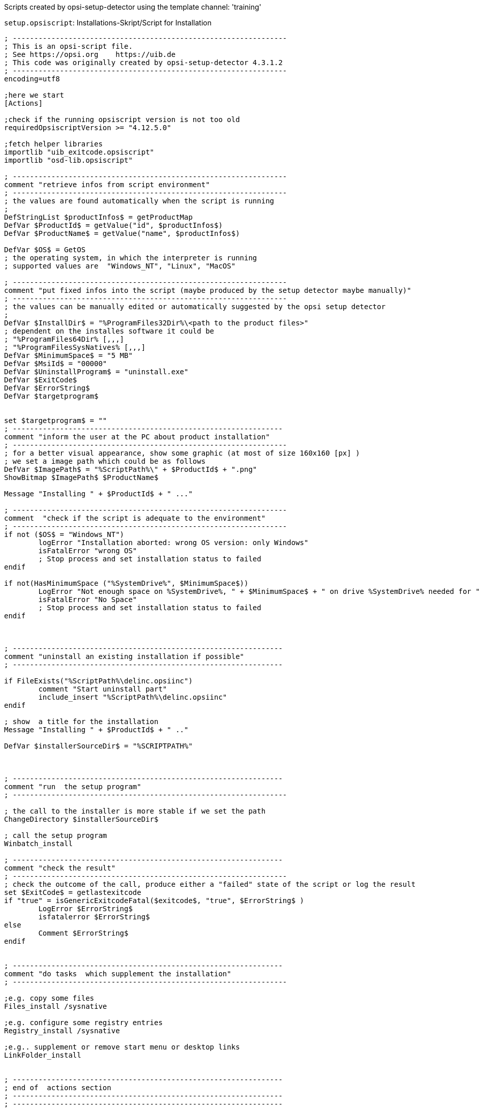 ////
; Copyright (c) uib GmbH (www.uib.de)
; This documentation is owned by uib
; and published under the german creative commons by-sa license
; see:
; https://creativecommons.org/licenses/by-sa/3.0/de/
; https://creativecommons.org/licenses/by-sa/3.0/de/legalcode
; english:
; https://creativecommons.org/licenses/by-sa/3.0/
; https://creativecommons.org/licenses/by-sa/3.0/legalcode
;
; credits: http://www.opsi.org/credits/
////

:Author:    uib GmbH
:Email:     info@uib.de
:Date:      28.09.2023
:Revision:  4.3
:toclevels: 6
:doctype:   book
:icons:     font
:xrefstyle: full



Scripts created by opsi-setup-detector using the template channel: 'training'

.`setup.opsiscript`: Installations-Skript/Script for Installation
[source,ini]
----
; ----------------------------------------------------------------
; This is an opsi-script file.
; See https://opsi.org    https://uib.de
; This code was originally created by opsi-setup-detector 4.3.1.2
; ----------------------------------------------------------------
encoding=utf8

;here we start
[Actions]

;check if the running opsiscript version is not too old
requiredOpsiscriptVersion >= "4.12.5.0"

;fetch helper libraries
importlib "uib_exitcode.opsiscript"
importlib "osd-lib.opsiscript"

; ----------------------------------------------------------------
comment "retrieve infos from script environment"
; ----------------------------------------------------------------
; the values are found automatically when the script is running
;
DefStringList $productInfos$ = getProductMap
DefVar $ProductId$ = getValue("id", $productInfos$)
DefVar $ProductName$ = getValue("name", $productInfos$)

DefVar $OS$ = GetOS
; the operating system, in which the interpreter is running
; supported values are  "Windows_NT", "Linux", "MacOS"

; ----------------------------------------------------------------
comment "put fixed infos into the script (maybe produced by the setup detector maybe manually)"
; ----------------------------------------------------------------
; the values can be manually edited or automatically suggested by the opsi setup detector
;
DefVar $InstallDir$ = "%ProgramFiles32Dir%\<path to the product files>"
; dependent on the installes software it could be
; "%ProgramFiles64Dir% [,,,]
; "%ProgramFilesSysNatives% [,,,]
DefVar $MinimumSpace$ = "5 MB"
DefVar $MsiId$ = "00000"
DefVar $UninstallProgram$ = "uninstall.exe"
DefVar $ExitCode$
DefVar $ErrorString$
DefVar $targetprogram$


set $targetprogram$ = ""
; ---------------------------------------------------------------
comment "inform the user at the PC about product installation"
; ----------------------------------------------------------------
; for a better visual appearance, show some graphic (at most of size 160x160 [px] )
; we set a image path which could be as follows
DefVar $ImagePath$ = "%ScriptPath%\" + $ProductId$ + ".png"
ShowBitmap $ImagePath$ $ProductName$

Message "Installing " + $ProductId$ + " ..."

; ----------------------------------------------------------------
comment  "check if the script is adequate to the environment"
; ----------------------------------------------------------------
if not ($OS$ = "Windows_NT")
	logError "Installation aborted: wrong OS version: only Windows"
	isFatalError "wrong OS"
	; Stop process and set installation status to failed
endif

if not(HasMinimumSpace ("%SystemDrive%", $MinimumSpace$))
	LogError "Not enough space on %SystemDrive%, " + $MinimumSpace$ + " on drive %SystemDrive% needed for " + $ProductId$
	isFatalError "No Space"
	; Stop process and set installation status to failed
endif



; ---------------------------------------------------------------
comment "uninstall an existing installation if possible"
; ---------------------------------------------------------------

if FileExists("%ScriptPath%\delinc.opsiinc")
	comment "Start uninstall part"
	include_insert "%ScriptPath%\delinc.opsiinc"
endif

; show  a title for the installation
Message "Installing " + $ProductId$ + " .."

DefVar $installerSourceDir$ = "%SCRIPTPATH%"



; ---------------------------------------------------------------
comment "run  the setup program"
; ----------------------------------------------------------------

; the call to the installer is more stable if we set the path
ChangeDirectory $installerSourceDir$

; call the setup program
Winbatch_install

; ---------------------------------------------------------------
comment "check the result"
; ----------------------------------------------------------------
; check the outcome of the call, produce either a "failed" state of the script or log the result
set $ExitCode$ = getlastexitcode
if "true" = isGenericExitcodeFatal($exitcode$, "true", $ErrorString$ )
	LogError $ErrorString$
	isfatalerror $ErrorString$
else
	Comment $ErrorString$
endif


; ---------------------------------------------------------------
comment "do tasks  which supplement the installation"
; ----------------------------------------------------------------

;e.g. copy some files
Files_install /sysnative

;e.g. configure some registry entries
Registry_install /sysnative

;e.g.. supplement or remove start menu or desktop links
LinkFolder_install


; ---------------------------------------------------------------
; end of  actions section
; ---------------------------------------------------------------
; ---------------------------------------------------------------
; ---------------------------------------------------------------



[Winbatch_install]
; Choose one of the following examples as basis for your installation
; You can use $LicenseKey$ var to pass a license key to the installer
;
; === Nullsoft Scriptable Install System ================================================================
; "%ScriptPath%\Setup.exe" /S
;
; === MSI package =======================================================================================
; You may use the parameter PIDKEY=$Licensekey$
; msiexec /i "%ScriptPath%\some.msi" /l* "%opsiLogDir%\$ProductId$.install_log.txt" /qb-! ALLUSERS=1 REBOOT=ReallySuppress
;
; === InstallShield + MSI=====================================================================================
; Attention: The path to the logfile should not contain any whitespaces
; "%ScriptPath%\setup.exe" /s /v" /l* %opsiLogDir%\$ProductId$.install_log.txt /qb-! ALLUSERS=1 REBOOT=ReallySuppress"
; "%ScriptPath%\setup.exe" /s /v" /qb-! ALLUSERS=1 REBOOT=ReallySuppress"
;
; === InstallShield =====================================================================================
; Create setup.iss answer file by running: setup.exe /r /f1"c:\setup.iss"
; You may use an answer file by the parameter /f1"c:\setup.iss"
; "%ScriptPath%\setup.exe" /s /sms /f2"%opsiLogDir%\$ProductId$.install_log.txt"
;
; === Inno Setup ========================================================================================
; http://unattended.sourceforge.net/InnoSetup_Switches_ExitCodes.html
; You may create setup answer file by: setup.exe /SAVEINF="filename"
; You may use an answer file by the parameter /LOADINF="filename"
; "%ScriptPath%\setup.exe" /sp- /silent /norestart /nocancel /SUPPRESSMSGBOXES

[Files_install]
; Example of recursively copying some files into the installation directory:
;
; copy -s "%ScriptPath%\files\*.*" "$InstallDir$"

[Registry_install]
; Example of setting some values of an registry key:
;
; openkey [HKEY_LOCAL_MACHINE\Software\$ProductId$]
; set "name1" = "some string value"
; set "name2" = REG_DWORD:0001
; set "name3" = REG_BINARY:00 af 99 cd

[LinkFolder_install]
; Example of deleting a folder from AllUsers startmenu:
;
; set_basefolder common_programs
; delete_subfolder $ProductId$
;
; Example of creating a shortcut to the installed exe in AllUsers startmenu:
;
; set_basefolder common_programs
; set_subfolder $ProductId$
;
; set_link
	; 	name: $ProductId$
	; 	target: <path to the program>
	; 	parameters:
	; 	working_dir: $InstallDir$
	; 	icon_file:
	; 	icon_index:
; end_link
;
; Example of creating a shortcut to the installed exe on AllUsers desktop:
;
; set_basefolder common_desktopdirectory
; set_subfolder ""
;
; set_link
	; 	name: $ProductId$
	; 	target: <path to the program>
	; 	parameters: <some_param>
	; 	working_dir: $InstallDir$
	; 	icon_file: <path to icon file>
	; 	icon_index: 2
; end_link


[Winbatch_uninstall]

; Choose one of the following examples as basis for program uninstall
;
; === Nullsoft Scriptable Install System ================================================================
; maybe better called as
; Winbatch_uninstall /WaitforProcessending "Au_.exe" /Timeoutseconds 10
; "$UninstallProgram$" /S
;
; === Inno Setup ========================================================================================
; "$UninstallProgram$" /silent /norestart /SUPPRESSMSGBOXES /nocancel


[Files_uninstall]
del -sf "$InstallDir$\"

[Sub_check_exitcode_generic]
set $ExitCode$ = getlastexitcode
if "true" = isGenericExitcodeFatal($exitcode$, "true", $ErrorString$ )
	LogError $ErrorString$
	isfatalerror $ErrorString$
else
	Comment $ErrorString$
endif
----

.`delinc.opsiinc`: Deinstallations-Skript (Include)/Script for Deinstallation (Include)
[source,ini]
----
; ----------------------------------------------------------------
; This is a opsi-script file.
; See https://opsi.org    https://uib.de
; This code was originally created by opsi-setup-detector 4.3.1.2
; ----------------------------------------------------------------
encoding=utf8

Message "Check for existing installation of " + $ProductId$ + " ..."

DefVar $MsiId$ = '{XXXXXXXX-XXXX-XXXX-XXXX-XXXXXXXXXXXX}'
DefVar $UninstallProgram$ = $InstallDir$ + "\uninstall.exe"

; ---------------------------------------------------------------
comment "run the uninstall program"
; ----------------------------------------------------------------

if FileExists($UninstallProgram$)

	comment "Uninstall program found, starting uninstall"
	Winbatch_uninstall
	set $ExitCode$ = getlastexitcode
	if "true" = isGenericExitcodeFatal($exitcode$, "true", $ErrorString$ )
		LogError $ErrorString$
		isfatalerror $ErrorString$
	else
		Comment $ErrorString$
	endif


endif
if not (getRegistryValue("HKEY_LOCAL_MACHINE\SOFTWARE\Microsoft\Windows\CurrentVersion\Uninstall\" + $MsiId$ , "DisplayName","32bit") = "")

	comment "MSI id " + $MsiId$ + " found in registry, starting msiexec to uninstall"
	Winbatch_uninstall_msi
	set $ExitCode$ = getlastexitcode
	if "true" = isMsiExitcodeFatal($exitcode$, "true", $ErrorString$ )
		LogError $ErrorString$
		isfatalerror $ErrorString$
	else
		Comment $ErrorString$
	endif

endif


comment "Delete files"
if not(($InstallDir$ = '') or ($InstallDir$ = 'unknown'))
	Files_uninstall
endif

comment "Cleanup registry"
Registry_uninstall

comment "Delete program shortcuts"
LinkFolder_uninstall

;-----------------------------------------------------
----

.`uninstall.opsiscript`: Deinstallations-Skript/Script for Deinstallation
[source,ini]
----
; ----------------------------------------------------------------
; This is a opsi-script file.
; See https://opsi.org    https://uib.de
; This code was originally created by opsi-setup-detector 4.3.1.2
; ----------------------------------------------------------------
encoding=utf8

;here we start
[Actions]

;check if the running opsiscript version is not too old
requiredOpsiscriptVersion >= "4.12.5.0"

;fetch helper libraries
importlib "uib_exitcode.opsiscript"
importlib "osd-lib.opsiscript"


; ----------------------------------------------------------------
comment "retrieve infos from script environment"
; ----------------------------------------------------------------
; the values are found automatically when the script is running
;
DefStringList $productInfos$ = getProductMap
DefVar $ProductId$ = getValue("id", $productInfos$)
DefVar $ProductName$ = getValue("name", $productInfos$)

DefVar $OS$ = GetOS
; the operating system, in which the interpreter is running
; supported values are  "Windows_NT", "Linux", "MacOS"

; ----------------------------------------------------------------
comment "put fixed infos into the script (maybe produced by the setup detector maybe manually)"
; ----------------------------------------------------------------
; the values can be manually edited or automatically suggested by the opsi setup detector
;
DefVar $InstallDir$ = "unknown"
; dependent on the installes software it could be
; "%ProgramFiles64Dir% [,,,]
; "%ProgramFilesSysNatives% [,,,]
DefVar $MinimumSpace$ = "0 MB"
DefVar $MsiId$ = "00000"
DefVar $UninstallProgram$ = "uninstall.exe"

DefVar $targetprogram$


; ---------------------------------------------------------------
comment "inform the user at the PC about product installation"
; ----------------------------------------------------------------
; for a better visual appearance, show some graphic (at most of size 160x160 [px] )
; we set a image path which could be as follows
DefVar $ImagePath$ = "%ScriptPath%\" + $ProductId$ + ".png"
ShowBitmap $ImagePath$ $ProductName$

Message "Uninstalling " + $ProductId$ + " ..."

; ----------------------------------------------------------------
comment  "check if the script is adequate to the environment"
; ----------------------------------------------------------------
if not ($OS$ = "Windows_NT")
	logError "Installation aborted: wrong OS version: only Windows"
	isFatalError "wrong OS"
	; Stop process and set installation status to failed
endif



; ---------------------------------------------------------------
comment "uninstall an existing installation if possible"
; ---------------------------------------------------------------

if FileExists("%ScriptPath%\delinc.opsiinc")
	comment "Start uninstall part"
	include_insert "%ScriptPath%\delinc.opsiinc"
endif



[Winbatch_uninstall]

; Choose one of the following examples as basis for program uninstall
;
; === Nullsoft Scriptable Install System ================================================================
; maybe better called as
; Winbatch_uninstall /WaitforProcessending "Au_.exe" /Timeoutseconds 10
; "$UninstallProgram$" /S
;
; === Inno Setup ========================================================================================
; "$UninstallProgram$" /silent /norestart /SUPPRESSMSGBOXES /nocancel

[Winbatch_uninstall_msi]
msiexec /x $MsiId$ /qb-! REBOOT=ReallySuppress

[Files_uninstall]
; Example for recursively deleting the installation directory:
;
; del -sf "$InstallDir$\"

[Registry_uninstall]
; Example of deleting a registry key:
;
; deletekey [HKEY_LOCAL_MACHINE\Software\$ProductId$]

[LinkFolder_uninstall]
; Example of deleting a folder from AllUsers startmenu:
;
; set_basefolder common_programs
; delete_subfolder $ProductId$
;
; Example of deleting a shortcut from AllUsers desktop:
;
; set_basefolder common_desktopdirectory
; set_subfolder ""
; delete_element $ProductId$


; ----------------------------------------------------------------
; ----------------------------------------------------------------
----
